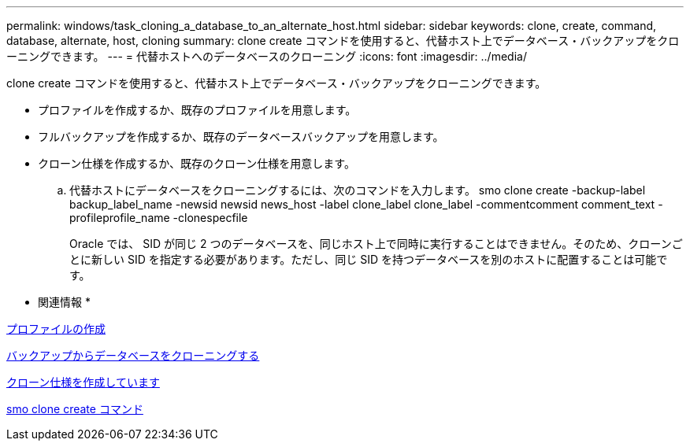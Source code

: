 ---
permalink: windows/task_cloning_a_database_to_an_alternate_host.html 
sidebar: sidebar 
keywords: clone, create, command, database, alternate, host, cloning 
summary: clone create コマンドを使用すると、代替ホスト上でデータベース・バックアップをクローニングできます。 
---
= 代替ホストへのデータベースのクローニング
:icons: font
:imagesdir: ../media/


[role="lead"]
clone create コマンドを使用すると、代替ホスト上でデータベース・バックアップをクローニングできます。

* プロファイルを作成するか、既存のプロファイルを用意します。
* フルバックアップを作成するか、既存のデータベースバックアップを用意します。
* クローン仕様を作成するか、既存のクローン仕様を用意します。
+
.. 代替ホストにデータベースをクローニングするには、次のコマンドを入力します。 smo clone create -backup-label backup_label_name -newsid newsid news_host -label clone_label clone_label -commentcomment comment_text -profileprofile_name -clonespecfile
+
Oracle では、 SID が同じ 2 つのデータベースを、同じホスト上で同時に実行することはできません。そのため、クローンごとに新しい SID を指定する必要があります。ただし、同じ SID を持つデータベースを別のホストに配置することは可能です。





* 関連情報 *

xref:task_creating_profiles.adoc[プロファイルの作成]

xref:task_cloning_databases_from_backups.adoc[バックアップからデータベースをクローニングする]

xref:task_creating_clone_specifications.adoc[クローン仕様を作成しています]

xref:reference_the_smosmsapclone_create_command.adoc[smo clone create コマンド]
